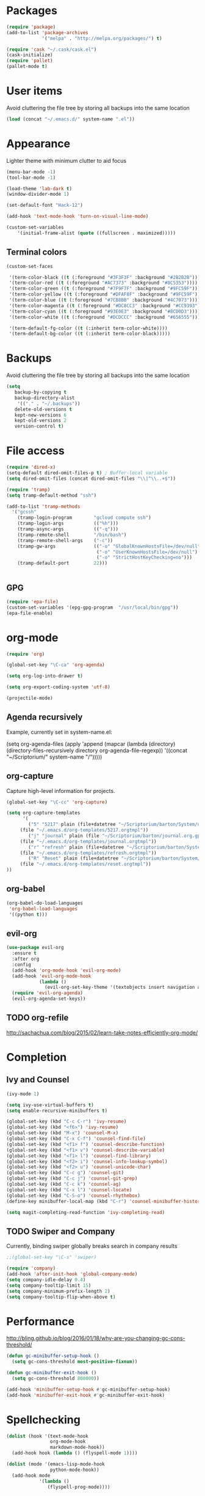 * Packages
#+BEGIN_SRC emacs-lisp
(require 'package)
(add-to-list 'package-archives
             '("melpa" . "http://melpa.org/packages/") t)

(require 'cask "~/.cask/cask.el")
(cask-initialize)
(require 'pallet)
(pallet-mode t)
#+END_SRC
* User items
Avoid cluttering the file tree by storing all backups into the same location
#+BEGIN_SRC emacs-lisp
(load (concat "~/.emacs.d/" system-name ".el"))
#+END_SRC
* Appearance
Lighter theme with minimum clutter to aid focus
#+BEGIN_SRC emacs-lisp
(menu-bar-mode -1)
(tool-bar-mode -1)

(load-theme 'lab-dark t)
(window-divider-mode 1)

(set-default-font "Hack-12")

(add-hook 'text-mode-hook 'turn-on-visual-line-mode)

(custom-set-variables
    '(initial-frame-alist (quote ((fullscreen . maximized)))))
#+END_SRC
** Terminal colors
#+BEGIN_SRC emacs-lisp
(custom-set-faces

 '(term-color-black ((t (:foreground "#3F3F3F" :background "#2B2B2B"))))
 '(term-color-red ((t (:foreground "#AC7373" :background "#8C5353"))))
 '(term-color-green ((t (:foreground "#7F9F7F" :background "#9FC59F"))))
 '(term-color-yellow ((t (:foreground "#DFAF8F" :background "#9FC59F"))))
 '(term-color-blue ((t (:foreground "#7CB8BB" :background "#4C7073"))))
 '(term-color-magenta ((t (:foreground "#DC8CC3" :background "#CC9393"))))
 '(term-color-cyan ((t (:foreground "#93E0E3" :background "#8CD0D3"))))
 '(term-color-white ((t (:foreground "#DCDCCC" :background "#656555"))))

 '(term-default-fg-color ((t (:inherit term-color-white))))
 '(term-default-bg-color ((t (:inherit term-color-black)))))
#+END_SRC
* Backups
Avoid cluttering the file tree by storing all backups into the same location
#+BEGIN_SRC emacs-lisp
(setq
   backup-by-copying t
   backup-directory-alist
    '(("." . "~/.backups"))
   delete-old-versions t
   kept-new-versions 6
   kept-old-versions 2
   version-control t)
#+END_SRC

* File access
#+BEGIN_SRC emacs-lisp
(require 'dired-x)
(setq-default dired-omit-files-p t) ; Buffer-local variable
(setq dired-omit-files (concat dired-omit-files "\\|^\\..+$"))

(require 'tramp)
(setq tramp-default-method "ssh")

(add-to-list 'tramp-methods
  '("gcssh"
    (tramp-login-program        "gcloud compute ssh")
    (tramp-login-args           (("%h")))
    (tramp-async-args           (("-q")))
    (tramp-remote-shell         "/bin/bash")
    (tramp-remote-shell-args    ("-c"))
    (tramp-gw-args              (("-o" "GlobalKnownHostsFile=/dev/null")
                                 ("-o" "UserKnownHostsFile=/dev/null")
                                 ("-o" "StrictHostKeyChecking=no")))
    (tramp-default-port         22)))


#+END_SRC
** GPG
#+BEGIN_SRC emacs-lisp
(require 'epa-file)
(custom-set-variables '(epg-gpg-program  "/usr/local/bin/gpg"))
(epa-file-enable)
#+END_SRC

#+RESULTS:
: ‘epa-file’ already enabled

* org-mode
#+BEGIN_SRC emacs-lisp
(require 'org)

(global-set-key "\C-ca" 'org-agenda)

(setq org-log-into-drawer t)

(setq org-export-coding-system 'utf-8)

(projectile-mode)
#+END_SRC
** Agenda recursively
Example, currently set in system-name.el:

(setq org-agenda-files (apply 'append
			      (mapcar
			       (lambda (directory)
				 (directory-files-recursively
				  directory org-agenda-file-regexp))
			       '((concat "~/Scriptorium/" system-name "/")))))

** org-capture
Capture high-level information for projects.
#+BEGIN_SRC emacs-lisp
(global-set-key "\C-cc" 'org-capture)

(setq org-capture-templates
      '(
        ("5" "5217" plain (file+datetree "~/Scriptorium/barton/System/data/5217_log.org")
	 (file "~/.emacs.d/org-templates/5217.orgtmpl"))
        ("j" "journal" plain (file "~/Scriptorium/barton/journal.org.gpg")
	 (file "~/.emacs.d/org-templates/journal.orgtmpl"))
        ("r" "refresh" plain (file+datetree "~/Scriptorium/barton/System/data/refresh_log.org")
	 (file "~/.emacs.d/org-templates/refresh.orgtmpl"))
        ("R" "Reset" plain (file+datetree "~/Scriptorium/barton/System/data/reset_log.org")
	 (file "~/.emacs.d/org-templates/reset.orgtmpl"))
))

#+END_SRC

#+RESULTS:
| d | 5217   | entry | (file+datetree ~/Scriptorium/barton/System/data/daily_log.org)   | (file ~/.emacs.d/org-templates/daily.orgtmpl)   |
| r | refresh | entry | (file+datetree ~/Scriptorium/barton/System/data/refresh_log.org) | (file ~/.emacs.d/org-templates/5217.orgtmpl)   |
| j | journal | plain | (file ~/Scriptorium/barton/journal.org.gpg)                      | (file ~/.emacs.d/org-templates/journal.orgtmpl) |
| i | inkvolt | entry | (file+datetree ~/Scriptorium/barton/System/data/inkvolt_log.org) | (file ~/.emacs.d/org-templates/inkvolt.orgtmpl) |

** org-babel
#+BEGIN_SRC emacs-lisp
(org-babel-do-load-languages
 'org-babel-load-languages
 '((python t)))
#+END_SRC
** evil-org
#+BEGIN_SRC emacs-lisp
(use-package evil-org
  :ensure t
  :after org
  :config
  (add-hook 'org-mode-hook 'evil-org-mode)
  (add-hook 'evil-org-mode-hook
            (lambda ()
              (evil-org-set-key-theme '(textobjects insert navigation additional shift todo heading))))
  (require 'evil-org-agenda)
  (evil-org-agenda-set-keys))
#+END_SRC
** TODO org-refile
http://sachachua.com/blog/2015/02/learn-take-notes-efficiently-org-mode/
* Completion
** Ivy and Counsel
#+BEGIN_SRC emacs-lisp
(ivy-mode 1)

(setq ivy-use-virtual-buffers t)
(setq enable-recursive-minibuffers t)

(global-set-key (kbd "C-c C-r") 'ivy-resume)
(global-set-key (kbd "<f6>") 'ivy-resume)
(global-set-key (kbd "M-x") 'counsel-M-x)
(global-set-key (kbd "C-x C-f") 'counsel-find-file)
(global-set-key (kbd "<f1> f") 'counsel-describe-function)
(global-set-key (kbd "<f1> v") 'counsel-describe-variable)
(global-set-key (kbd "<f1> l") 'counsel-find-library)
(global-set-key (kbd "<f2> i") 'counsel-info-lookup-symbol)
(global-set-key (kbd "<f2> u") 'counsel-unicode-char)
(global-set-key (kbd "C-c g") 'counsel-git)
(global-set-key (kbd "C-c j") 'counsel-git-grep)
(global-set-key (kbd "C-c k") 'counsel-ag)
(global-set-key (kbd "C-x l") 'counsel-locate)
(global-set-key (kbd "C-S-o") 'counsel-rhythmbox)
(define-key minibuffer-local-map (kbd "C-r") 'counsel-minibuffer-history)

(setq magit-completing-read-function 'ivy-completing-read)
#+END_SRC
** TODO Swiper and Company
Currently, binding swiper globally breaks search in company results
#+BEGIN_SRC emacs-lisp
;;(global-set-key "\C-s" 'swiper)

(require 'company)
(add-hook 'after-init-hook 'global-company-mode)
(setq company-idle-delay 0.4)
(setq company-tooltip-limit 15)
(setq company-minimum-prefix-length 2)
(setq company-tooltip-flip-when-above t)
#+END_SRC
* Performance
http://bling.github.io/blog/2016/01/18/why-are-you-changing-gc-cons-threshold/
#+BEGIN_SRC emacs-lisp
(defun gc-minibuffer-setup-hook ()
  (setq gc-cons-threshold most-positive-fixnum))

(defun gc-minibuffer-exit-hook ()
  (setq gc-cons-threshold 800000))

(add-hook 'minibuffer-setup-hook #'gc-minibuffer-setup-hook)
(add-hook 'minibuffer-exit-hook #'gc-minibuffer-exit-hook)
#+END_SRC
* Spellchecking
#+BEGIN_SRC emacs-lisp
(dolist (hook '(text-mode-hook
                org-mode-hook
                markdown-mode-hook))
  (add-hook hook (lambda () (flyspell-mode 1))))

(dolist (mode '(emacs-lisp-mode-hook
                python-mode-hook))
  (add-hook mode
            '(lambda ()
               (flyspell-prog-mode))))
#+END_SRC
* Language modes
** Python
#+BEGIN_SRC emacs-lisp
(add-hook 'python-mode-hook 'anaconda-mode)

(add-hook 'python-mode-hook 'anaconda-eldoc-mode)

(require 'conda)

(conda-env-initialize-interactive-shells)
(conda-env-initialize-eshell)
(conda-env-autoactivate-mode t)

(setq-default mode-line-format (reverse (cons '(:exec conda-env-current-name) (reverse mode-line-format))))

#+END_SRC
* Publishing
#+BEGIN_SRC emacs-lisp
(eval-after-load "org"
  '(progn (require 'ox-odt nil t)
          (setq org-odt-preferred-output-format "docx")))

#+END_SRC
* Scriptorium
#+BEGIN_SRC emacs-lisp
(global-set-key (kbd "C-c s") (lambda () (interactive) (dired "~/Scriptorium/")))
(setq initial-buffer-choice (concat "~/Scriptorium/" system-name))
#+END_SRC

#+RESULTS:
: #<buffer learn>

* Evil
#+BEGIN_SRC emacs-lisp
(require 'evil)
(evil-mode 1)
#+END_SRC
* Template
https://www.gnu.org/software/emacs/manual/html_node/org/Easy-Templates.html
<s Tab
#+BEGIN_SRC emacs-lisp
#+END_SRC
